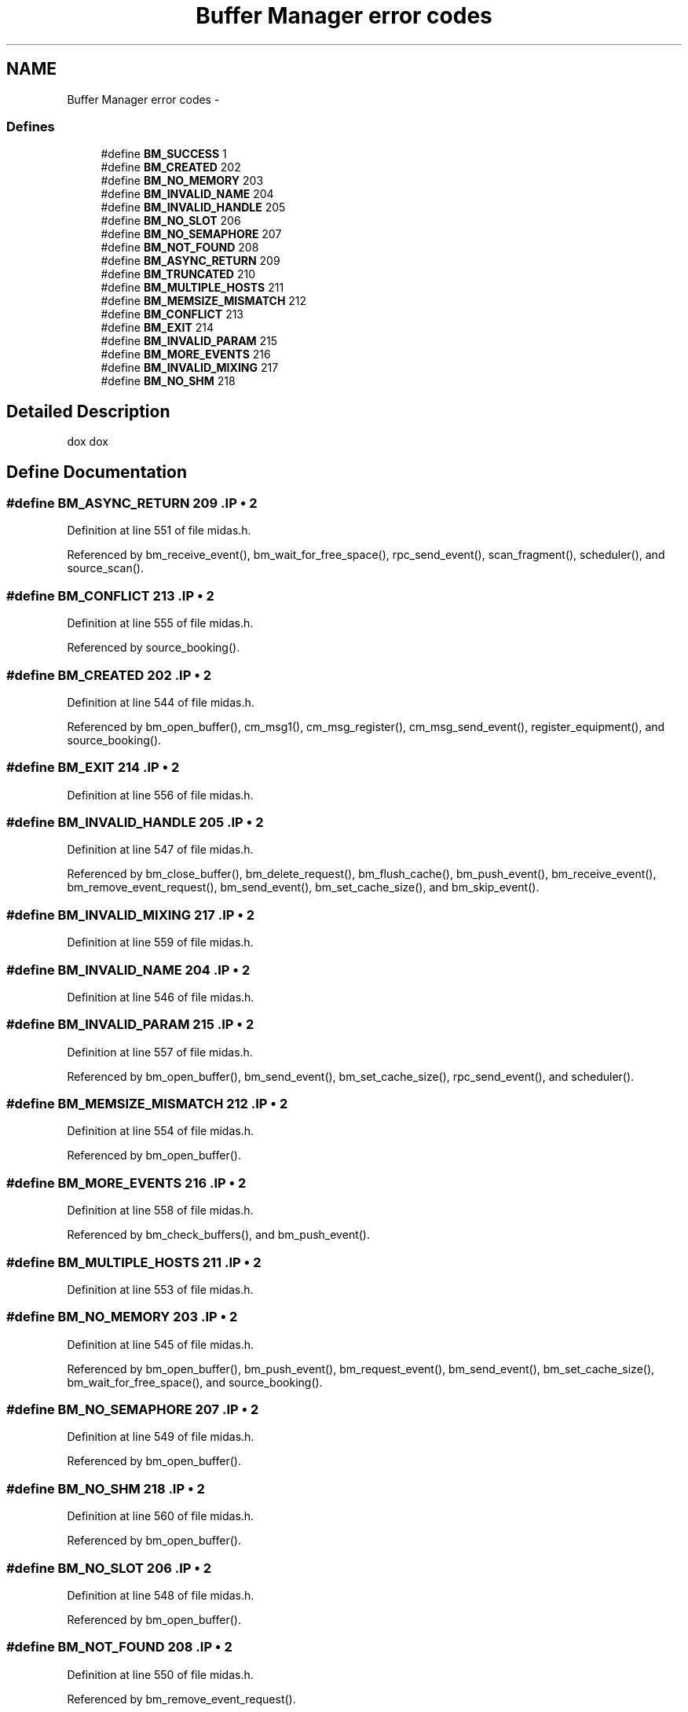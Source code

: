 .TH "Buffer Manager error codes" 3 "31 May 2012" "Version 2.3.0-0" "Midas" \" -*- nroff -*-
.ad l
.nh
.SH NAME
Buffer Manager error codes \- 
.SS "Defines"

.in +1c
.ti -1c
.RI "#define \fBBM_SUCCESS\fP   1"
.br
.ti -1c
.RI "#define \fBBM_CREATED\fP   202"
.br
.ti -1c
.RI "#define \fBBM_NO_MEMORY\fP   203"
.br
.ti -1c
.RI "#define \fBBM_INVALID_NAME\fP   204"
.br
.ti -1c
.RI "#define \fBBM_INVALID_HANDLE\fP   205"
.br
.ti -1c
.RI "#define \fBBM_NO_SLOT\fP   206"
.br
.ti -1c
.RI "#define \fBBM_NO_SEMAPHORE\fP   207"
.br
.ti -1c
.RI "#define \fBBM_NOT_FOUND\fP   208"
.br
.ti -1c
.RI "#define \fBBM_ASYNC_RETURN\fP   209"
.br
.ti -1c
.RI "#define \fBBM_TRUNCATED\fP   210"
.br
.ti -1c
.RI "#define \fBBM_MULTIPLE_HOSTS\fP   211"
.br
.ti -1c
.RI "#define \fBBM_MEMSIZE_MISMATCH\fP   212"
.br
.ti -1c
.RI "#define \fBBM_CONFLICT\fP   213"
.br
.ti -1c
.RI "#define \fBBM_EXIT\fP   214"
.br
.ti -1c
.RI "#define \fBBM_INVALID_PARAM\fP   215"
.br
.ti -1c
.RI "#define \fBBM_MORE_EVENTS\fP   216"
.br
.ti -1c
.RI "#define \fBBM_INVALID_MIXING\fP   217"
.br
.ti -1c
.RI "#define \fBBM_NO_SHM\fP   218"
.br
.in -1c
.SH "Detailed Description"
.PP 
dox dox 
.SH "Define Documentation"
.PP 
.SS "#define BM_ASYNC_RETURN   209".IP "\(bu" 2

.PP

.PP
Definition at line 551 of file midas.h.
.PP
Referenced by bm_receive_event(), bm_wait_for_free_space(), rpc_send_event(), scan_fragment(), scheduler(), and source_scan().
.SS "#define BM_CONFLICT   213".IP "\(bu" 2

.PP

.PP
Definition at line 555 of file midas.h.
.PP
Referenced by source_booking().
.SS "#define BM_CREATED   202".IP "\(bu" 2

.PP

.PP
Definition at line 544 of file midas.h.
.PP
Referenced by bm_open_buffer(), cm_msg1(), cm_msg_register(), cm_msg_send_event(), register_equipment(), and source_booking().
.SS "#define BM_EXIT   214".IP "\(bu" 2

.PP

.PP
Definition at line 556 of file midas.h.
.SS "#define BM_INVALID_HANDLE   205".IP "\(bu" 2

.PP

.PP
Definition at line 547 of file midas.h.
.PP
Referenced by bm_close_buffer(), bm_delete_request(), bm_flush_cache(), bm_push_event(), bm_receive_event(), bm_remove_event_request(), bm_send_event(), bm_set_cache_size(), and bm_skip_event().
.SS "#define BM_INVALID_MIXING   217".IP "\(bu" 2

.PP

.PP
Definition at line 559 of file midas.h.
.SS "#define BM_INVALID_NAME   204".IP "\(bu" 2

.PP

.PP
Definition at line 546 of file midas.h.
.SS "#define BM_INVALID_PARAM   215".IP "\(bu" 2

.PP

.PP
Definition at line 557 of file midas.h.
.PP
Referenced by bm_open_buffer(), bm_send_event(), bm_set_cache_size(), rpc_send_event(), and scheduler().
.SS "#define BM_MEMSIZE_MISMATCH   212".IP "\(bu" 2

.PP

.PP
Definition at line 554 of file midas.h.
.PP
Referenced by bm_open_buffer().
.SS "#define BM_MORE_EVENTS   216".IP "\(bu" 2

.PP

.PP
Definition at line 558 of file midas.h.
.PP
Referenced by bm_check_buffers(), and bm_push_event().
.SS "#define BM_MULTIPLE_HOSTS   211".IP "\(bu" 2

.PP

.PP
Definition at line 553 of file midas.h.
.SS "#define BM_NO_MEMORY   203".IP "\(bu" 2

.PP

.PP
Definition at line 545 of file midas.h.
.PP
Referenced by bm_open_buffer(), bm_push_event(), bm_request_event(), bm_send_event(), bm_set_cache_size(), bm_wait_for_free_space(), and source_booking().
.SS "#define BM_NO_SEMAPHORE   207".IP "\(bu" 2

.PP

.PP
Definition at line 549 of file midas.h.
.PP
Referenced by bm_open_buffer().
.SS "#define BM_NO_SHM   218".IP "\(bu" 2

.PP

.PP
Definition at line 560 of file midas.h.
.PP
Referenced by bm_open_buffer().
.SS "#define BM_NO_SLOT   206".IP "\(bu" 2

.PP

.PP
Definition at line 548 of file midas.h.
.PP
Referenced by bm_open_buffer().
.SS "#define BM_NOT_FOUND   208".IP "\(bu" 2

.PP

.PP
Definition at line 550 of file midas.h.
.PP
Referenced by bm_remove_event_request().
.SS "#define BM_SUCCESS   1".IP "\(bu" 2

.PP

.PP
Definition at line 543 of file midas.h.
.PP
Referenced by bm_close_all_buffers(), bm_close_buffer(), bm_compose_event(), bm_copy_from_cache(), bm_delete_request(), bm_empty_buffers(), bm_flush_cache(), bm_open_buffer(), bm_push_event(), bm_receive_event(), bm_remove_event_request(), bm_request_event(), bm_send_event(), bm_set_cache_size(), bm_skip_event(), bm_wait_for_free_space(), cm_msg1(), cm_msg_register(), cm_msg_send_event(), cm_set_msg_print(), handFlush(), register_equipment(), scheduler(), send_event(), source_booking(), source_scan(), source_unbooking(), and tr_stop().
.SS "#define BM_TRUNCATED   210".IP "\(bu" 2

.PP

.PP
Definition at line 552 of file midas.h.
.PP
Referenced by bm_copy_from_cache(), and bm_receive_event().
.SH "Author"
.PP 
Generated automatically by Doxygen for Midas from the source code.

